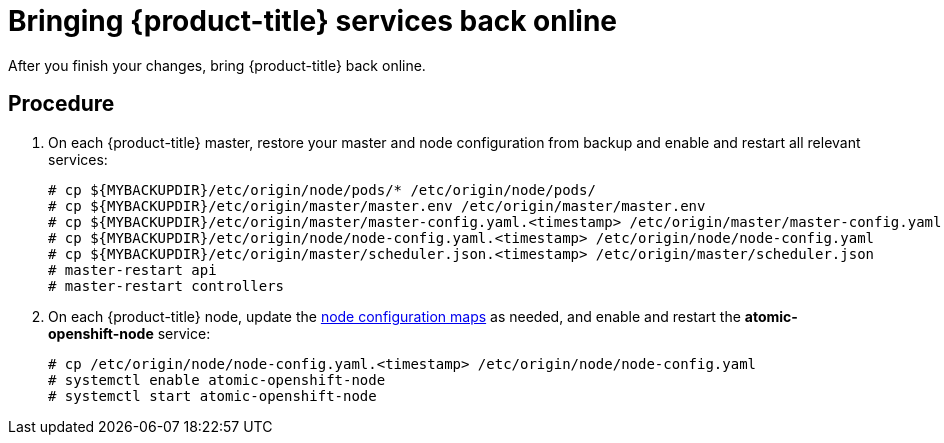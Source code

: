 ////
bringing OpenShift back online

Module included in the following assemblies:

* admin_guide/assembly_restoring-cluster.adoc
* upgrading/downgrade.adoc

////

[id='bringing-openshift-services-back-online_{context}']
= Bringing {product-title} services back online

After you finish your changes, bring {product-title} back online.

[discrete]
== Procedure

. On each {product-title} master, restore your master and node configuration from
backup and enable and restart all relevant services:
+
----
# cp ${MYBACKUPDIR}/etc/origin/node/pods/* /etc/origin/node/pods/
# cp ${MYBACKUPDIR}/etc/origin/master/master.env /etc/origin/master/master.env
# cp ${MYBACKUPDIR}/etc/origin/master/master-config.yaml.<timestamp> /etc/origin/master/master-config.yaml
# cp ${MYBACKUPDIR}/etc/origin/node/node-config.yaml.<timestamp> /etc/origin/node/node-config.yaml
# cp ${MYBACKUPDIR}/etc/origin/master/scheduler.json.<timestamp> /etc/origin/master/scheduler.json
# master-restart api
# master-restart controllers
----

. On each {product-title} node, update the xref:../admin_guide/manage_nodes.adoc#modifying-nodes[node configuration maps] as needed,
and enable and restart the *atomic-openshift-node* service:
+
----
# cp /etc/origin/node/node-config.yaml.<timestamp> /etc/origin/node/node-config.yaml
# systemctl enable atomic-openshift-node
# systemctl start atomic-openshift-node
----
